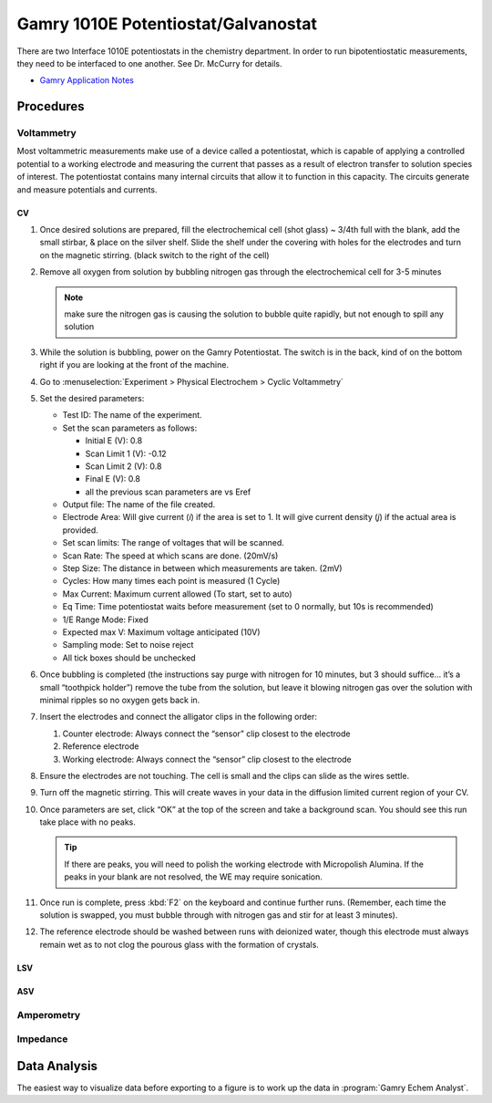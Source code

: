 Gamry 1010E Potentiostat/Galvanostat
====================================

There are two Interface 1010E potentiostats in the chemistry department.
In order to run bipotentiostatic measurements, they need to be
interfaced to one another. See Dr. McCurry for details.

-  `Gamry Application
   Notes <https://www.gamry.com/application-notes/>`__

Procedures
----------

Voltammetry
~~~~~~~~~~~

Most voltammetric measurements make use of a device called a
potentiostat, which is capable of applying a controlled potential to a
working electrode and measuring the current that passes as a result of
electron transfer to solution species of interest. The potentiostat
contains many internal circuits that allow it to function in this
capacity. The circuits generate and measure potentials and currents.

CV
^^

1. Once desired solutions are prepared, fill the electrochemical cell
   (shot glass) ~ 3/4th full with the blank, add the small stirbar, &
   place on the silver shelf. Slide the shelf under the covering with
   holes for the electrodes and turn on the magnetic stirring. (black
   switch to the right of the cell)
2. Remove all oxygen from solution by bubbling nitrogen gas through the
   electrochemical cell for 3-5 minutes 

   .. note::
      make sure the nitrogen gas is causing the solution to bubble quite
      rapidly, but not enough to spill any solution

3. While the solution is bubbling, power on the Gamry Potentiostat. The
   switch is in the back, kind of on the bottom right if you are looking
   at the front of the machine.
4. Go to :menuselection:`Experiment > Physical Electrochem > Cyclic Voltammetry`
5. Set the desired parameters:

   -  Test ID: The name of the experiment.

   -  Set the scan parameters as follows:
      
      - Initial E (V): 0.8
      - Scan Limit 1 (V): -0.12
      - Scan Limit 2 (V): 0.8
      - Final E (V): 0.8
      - all the previous scan parameters are vs Eref

   -  Output file: The name of the file created.
   -  Electrode Area: Will give current (*i*) if the area is set to 1.
      It will give current density (*j*) if the actual area is provided.
   -  Set scan limits: The range of voltages that will be scanned.
   -  Scan Rate: The speed at which scans are done. (20mV/s)
   -  Step Size: The distance in between which measurements are taken.
      (2mV)
   -  Cycles: How many times each point is measured (1 Cycle)
   -  Max Current: Maximum current allowed (To start, set to auto)
   -  Eq Time: Time potentiostat waits before measurement (set to 0
      normally, but 10s is recommended)
   -  1/E Range Mode: Fixed
   -  Expected max V: Maximum voltage anticipated (10V)
   -  Sampling mode: Set to noise reject
   -  All tick boxes should be unchecked

6.  Once bubbling is completed (the instructions say purge with nitrogen
    for 10 minutes, but 3 should suffice… it’s a small “toothpick
    holder”) remove the tube from the solution, but leave it blowing
    nitrogen gas over the solution with minimal ripples so no oxygen
    gets back in.
7.  Insert the electrodes and connect the alligator clips in the
    following order:

    1.  Counter electrode: Always connect the “sensor” clip closest to the
        electrode
    2.  Reference electrode
    3.  Working electrode: Always connect the “sensor” clip closest to the
        electrode

8.  Ensure the electrodes are not touching. The cell is small and the
    clips can slide as the wires settle.
9.  Turn off the magnetic stirring. This will create waves in your data
    in the diffusion limited current region of your CV.
10. Once parameters are set, click “OK” at the top of the screen and
    take a background scan. You should see this run take place with no
    peaks. 

    .. tip::
       If there are peaks, you will need to polish the working electrode with
       Micropolish Alumina. If the peaks in your blank are not resolved, the WE
       may require sonication.

11. Once run is complete, press :kbd:`F2` on the keyboard and continue further
    runs. (Remember, each time the solution is swapped, you must bubble
    through with nitrogen gas and stir for at least 3 minutes).
12. The reference electrode should be washed between runs with deionized
    water, though this electrode must always remain wet as to not clog
    the pourous glass with the formation of crystals.

LSV
^^^

ASV
^^^

Amperometry
~~~~~~~~~~~

Impedance
~~~~~~~~~

Data Analysis
-------------

The easiest way to visualize data before exporting to a figure is to
work up the data in :program:`Gamry Echem Analyst`.


